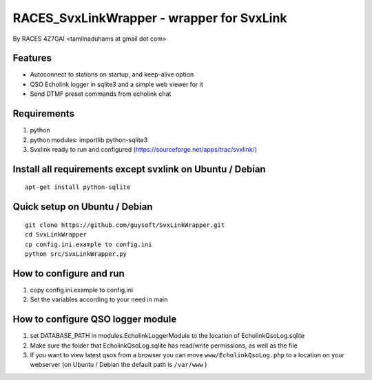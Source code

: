 RACES_SvxLinkWrapper - wrapper for SvxLink
====================================
By RACES 4Z7GAI <tamilnaduhams at gmail dot com>

Features
--------

* Autoconnect to stations on startup, and keep-alive option
* QSO Echolink logger in sqlite3 and a simple web viewer for it
* Send DTMF preset commands from echolink chat

Requirements
------------
1. python
2. python modules:     importlib python-sqlite3
3. Svxlink ready to run and configured (https://sourceforge.net/apps/trac/svxlink/)

Install all requirements except svxlink on Ubuntu / Debian
----------------------------------------------------------

::
    
    apt-get install python-sqlite



Quick setup on Ubuntu / Debian
------------------------------
::
    
    git clone https://github.com/guysoft/SvxLinkWrapper.git
    cd SvxLinkWrapper
    cp config.ini.example to config.ini
    python src/SvxLinkWrapper.py


How to configure and run
------------------------
1. copy config.ini.example to config.ini
2. Set the variables according to your need in main


How to configure QSO logger module
-----------------------------------
1. set DATABASE_PATH in modules.EcholinkLoggerModule to the location of EcholinkQsoLog.sqlite
2. Make sure the folder that EcholinkQsoLog.sqlite has read/write permissions, as well as the file
3. If you want to view latest qsos from a browser you can move ``www/EcholinkQsoLog.php`` to a location on your webserver (on Ubuntu / Debian the default path is ``/var/www`` )
